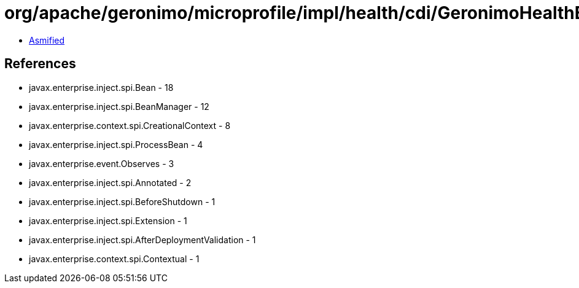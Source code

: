 = org/apache/geronimo/microprofile/impl/health/cdi/GeronimoHealthExtension.class

 - link:GeronimoHealthExtension-asmified.java[Asmified]

== References

 - javax.enterprise.inject.spi.Bean - 18
 - javax.enterprise.inject.spi.BeanManager - 12
 - javax.enterprise.context.spi.CreationalContext - 8
 - javax.enterprise.inject.spi.ProcessBean - 4
 - javax.enterprise.event.Observes - 3
 - javax.enterprise.inject.spi.Annotated - 2
 - javax.enterprise.inject.spi.BeforeShutdown - 1
 - javax.enterprise.inject.spi.Extension - 1
 - javax.enterprise.inject.spi.AfterDeploymentValidation - 1
 - javax.enterprise.context.spi.Contextual - 1
